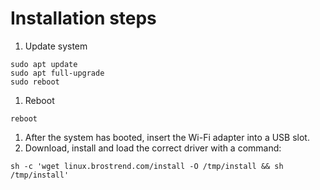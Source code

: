 
* Installation steps
1. Update system
#+begin_src shell
sudo apt update
sudo apt full-upgrade
sudo reboot
#+end_src
2. Reboot
#+begin_src shell
reboot
#+end_src
3. After the system has booted, insert the Wi-Fi adapter into a USB slot.
4. Download, install and load the correct driver with a command:
#+begin_src shell
sh -c 'wget linux.brostrend.com/install -O /tmp/install && sh /tmp/install'
#+end_src
